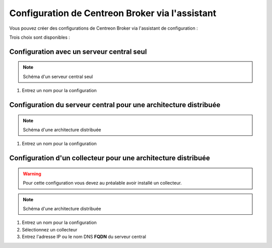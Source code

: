 .. _centreon_broker_wizards:

================================================
Configuration de Centreon Broker via l'assistant
================================================

Vous pouvez créer des configurations de Centreon Broker via l'assistant de configuration :

.. image:: /images/guide_utilisateur/configuration/10poller/centreon_broker_add_wizard.png
   :align: center

Trois choix sont disponibles :

.. image:: /images/guide_utilisateur/configuration/10poller/centreon_broker_wizard.png
   :align: center

******************************************
Configuration avec un serveur central seul
******************************************

.. image:: /images/guide_utilisateur/configuration/10poller/centreon_broker_wizard_01_schema.png
   :align: center
   :alt: Central only schema

.. note::
    Schéma d'un serveur central seul

.. image:: /images/guide_utilisateur/configuration/10poller/centreon_broker_wizard_01_step01.png
   :align: center

#. Entrez un nom pour la configuration

.. image:: /images/guide_utilisateur/configuration/10poller/centreon_broker_wizard_01_step02.png
   :align: center

*****************************************************************
Configuration du serveur central pour une architecture distribuée
*****************************************************************

.. image:: /images/guide_utilisateur/configuration/10poller/centreon_broker_wizard_02_schema.png
   :align: center
   :alt: Distributed monitoring schema

.. note::
   Schéma d'une architecture distribuée

.. image:: /images/guide_utilisateur/configuration/10poller/centreon_broker_wizard_02_step01.png
   :align: center

#. Entrez un nom pour la configuration

.. image:: /images/guide_utilisateur/configuration/10poller/centreon_broker_wizard_02_step02.png
   :align: center

**************************************************************
Configuration d'un collecteur pour une architecture distribuée
**************************************************************

.. warning::
    Pour cette configuration vous devez au préalable avoir installé un collecteur.

.. image:: /images/guide_utilisateur/configuration/10poller/centreon_broker_wizard_03_schema.png
   :align: center
   :alt: Schema distributed monitoring

.. note::
   Schéma d'une architecture distribuée

.. image:: /images/guide_utilisateur/configuration/10poller/centreon_broker_wizard_03_step01.png
   :align: center

#. Entrez un nom pour la configuration
#. Sélectionnez un collecteur
#. Entrez l'adresse IP ou le nom DNS **FQDN** du serveur central

.. image:: /images/guide_utilisateur/configuration/10poller/centreon_broker_wizard_03_step02.png
   :align: center
